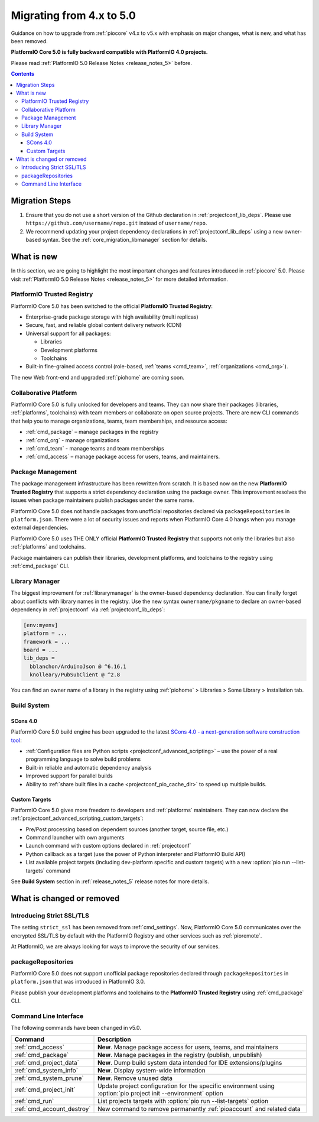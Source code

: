 ..  Copyright (c) 2014-present PlatformIO <contact@platformio.org>
    Licensed under the Apache License, Version 2.0 (the "License");
    you may not use this file except in compliance with the License.
    You may obtain a copy of the License at
       http://www.apache.org/licenses/LICENSE-2.0
    Unless required by applicable law or agreed to in writing, software
    distributed under the License is distributed on an "AS IS" BASIS,
    WITHOUT WARRANTIES OR CONDITIONS OF ANY KIND, either express or implied.
    See the License for the specific language governing permissions and
    limitations under the License.

.. _core_migration:

Migrating from 4.x to 5.0
=========================

Guidance on how to upgrade from :ref:`piocore` v4.x to v5.x with emphasis on
major changes, what is new, and what has been removed.

**PlatformIO Core 5.0 is fully backward compatible with PlatformIO 4.0 projects.**

Please read :ref:`PlatformIO 5.0 Release Notes <release_notes_5>` before.

.. contents:: Contents
  :local:

Migration Steps
---------------

1. Ensure that you do not use a short version of the Github declaration in :ref:`projectconf_lib_deps`.
   Please use ``https://github.com/username/repo.git`` instead of ``username/repo``.
2. We recommend updating your project dependency declarations in :ref:`projectconf_lib_deps`
   using a new owner-based syntax. See  the :ref:`core_migration_libmanager` section for details.

What is new
-----------

In this section, we are going to highlight the most important changes and
features introduced in :ref:`piocore` 5.0. Please visit
:ref:`PlatformIO 5.0 Release Notes <release_notes_5>` for more detailed information.

PlatformIO Trusted Registry
~~~~~~~~~~~~~~~~~~~~~~~~~~~

PlatformIO Core 5.0 has been switched to the official **PlatformIO Trusted Registry**:

- Enterprise-grade package storage with high availability (multi replicas)
- Secure, fast, and reliable global content delivery network (CDN)
- Universal support for all packages:

  * Libraries
  * Development platforms
  * Toolchains

- Built-in fine-grained access control (role-based, :ref:`teams <cmd_team>`, :ref:`organizations <cmd_org>`).

The new Web front-end and upgraded :ref:`piohome` are coming soon.

Collaborative Platform
~~~~~~~~~~~~~~~~~~~~~~

PlatformIO Core 5.0 is fully unlocked for developers and teams. They can now share their
packages (libraries, :ref:`platforms`, toolchains) with team members or collaborate
on open source projects. There are new CLI commands that help you to manage
organizations, teams, team memberships, and resource access:

* :ref:`cmd_package` – manage packages in the registry
* :ref:`cmd_org` - manage organizations
* :ref:`cmd_team` - manage teams and team memberships
* :ref:`cmd_access` – manage package access for users, teams, and maintainers.

Package Management
~~~~~~~~~~~~~~~~~~

The package management infrastructure has been rewritten from scratch.
It is based now on the new **PlatformIO Trusted Registry**
that supports a strict dependency declaration using the package owner. This improvement
resolves the issues when package maintainers publish packages under the same name.

PlatformIO Core 5.0 does not handle packages from unofficial repositories declared via
``packageRepositories`` in ``platform.json``. There were a lot of security issues and
reports when PlatformIO Core 4.0 hangs when you manage external dependencies.

PlatformIO Core 5.0 uses THE ONLY official **PlatformIO Trusted Registry** that
supports not only the libraries but also :ref:`platforms` and toolchains.

Package maintainers can publish their libraries, development platforms, and toolchains
to the registry using :ref:`cmd_package` CLI.

.. _core_migration_libmanager:

Library Manager
~~~~~~~~~~~~~~~

The biggest improvement for :ref:`librarymanager` is the owner-based dependency declaration.
You can finally forget about conflicts with library names in the registry. Use the new
syntax ``ownername/pkgname`` to declare an owner-based dependency in :ref:`projectconf`
via :ref:`projectconf_lib_deps`:

.. code-block:: ini

  [env:myenv]
  platform = ...
  framework = ...
  board = ...
  lib_deps =
    bblanchon/ArduinoJson @ ^6.16.1
    knolleary/PubSubClient @ ^2.8

You can find an owner name of a library in the registry using
:ref:`piohome` > Libraries > Some Library > Installation tab.

Build System
~~~~~~~~~~~~

SCons 4.0
'''''''''

PlatformIO Core 5.0 build engine has been upgraded to the latest `SCons 4.0 - a next-generation software construction tool <https://scons.org/>`__:

* :ref:`Configuration files are Python scripts <projectconf_advanced_scripting>` – use the power of a real programming language to solve build problems
* Built-in reliable and automatic dependency analysis
* Improved support for parallel builds
* Ability to :ref:`share built files in a cache <projectconf_pio_cache_dir>` to speed up multiple builds.

Custom Targets
''''''''''''''

PlatformIO Core 5.0 gives more freedom to developers and :ref:`platforms` maintainers.
They can now declare the :ref:`projectconf_advanced_scripting_custom_targets`:

* Pre/Post processing based on dependent sources (another target, source file, etc.)
* Command launcher with own arguments
* Launch command with custom options declared in :ref:`projectconf`
* Python callback as a target (use the power of Python interpreter and PlatformIO Build API)
* List available project targets (including dev-platform specific and custom targets) with a new :option:`pio run --list-targets` command

See **Build System** section in :ref:`release_notes_5` release notes
for more details.

What is changed or removed
--------------------------

Introducing Strict SSL/TLS
~~~~~~~~~~~~~~~~~~~~~~~~~~

The setting ``strict_ssl`` has been removed from :ref:`cmd_settings`. Now, PlatformIO Core 5.0
communicates over the encrypted SSL/TLS by default with the PlatformIO Registry and
other services such as :ref:`pioremote`.

At PlatformIO, we are always looking for ways to improve the security of our services.

packageRepositories
~~~~~~~~~~~~~~~~~~~

PlatformIO Core 5.0 does not support unofficial package repositories declared through
``packageRepositories`` in ``platform.json`` that was introduced in PlatformIO 3.0.

Please publish your development platforms and toolchains to the **PlatformIO Trusted
Registry** using :ref:`cmd_package` CLI.

Command Line Interface
~~~~~~~~~~~~~~~~~~~~~~

The following commands have been changed in v5.0.

.. list-table::
    :header-rows:  1

    * - Command
      - Description
    * - :ref:`cmd_access`
      - **New**. Manage package access for users, teams, and maintainers
    * - :ref:`cmd_package`
      - **New**. Manage packages in the registry (publish, unpublish)
    * - :ref:`cmd_project_data`
      - **New**. Dump build system data intended for IDE extensions/plugins
    * - :ref:`cmd_system_info`
      - **New**. Display system-wide information
    * - :ref:`cmd_system_prune`
      - **New**. Remove unused data
    * - :ref:`cmd_project_init`
      - Update project configuration for the specific environment using :option:`pio project init --environment` option
    * - :ref:`cmd_run`
      - List projects targets with :option:`pio run --list-targets` option
    * - :ref:`cmd_account_destroy`
      - New command to remove permanently :ref:`pioaccount` and related data
